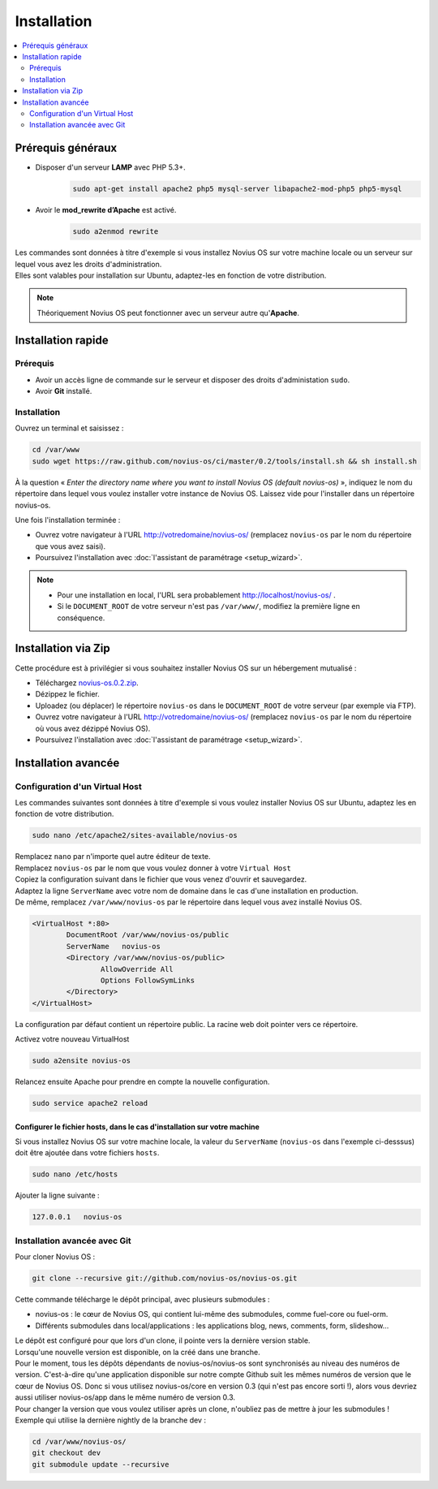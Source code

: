 Installation
############

.. contents::
	:depth: 2
	:backlinks: top
	:local:

Prérequis généraux
******************

* Disposer d'un serveur **LAMP** avec PHP 5.3+.
	.. code-block:: bash

			sudo apt-get install apache2 php5 mysql-server libapache2-mod-php5 php5-mysql

* Avoir le **mod_rewrite d’Apache** est activé.
	.. code-block:: bash

			sudo a2enmod rewrite

| Les commandes sont données à titre d'exemple si vous installez Novius OS sur votre machine locale ou un serveur sur lequel vous avez les droits d'administration.
| Elles sont valables pour installation sur Ubuntu, adaptez-les en fonction de votre distribution.


.. note::

	Théoriquement Novius OS peut fonctionner avec un serveur autre qu'**Apache**.

Installation rapide
*******************

Prérequis
=========

* Avoir un accès ligne de commande sur le serveur et disposer des droits d'administation ``sudo``.
* Avoir **Git** installé.

Installation
============

Ouvrez un terminal et saisissez :

.. code-block:: bash

    cd /var/www
    sudo wget https://raw.github.com/novius-os/ci/master/0.2/tools/install.sh && sh install.sh

À la question « *Enter the directory name where you want to install Novius OS (default novius-os)* »,
indiquez le nom du répertoire dans lequel vous voulez installer votre instance de Novius OS.
Laissez vide pour l'installer dans un répertoire novius-os.

Une fois l'installation terminée :

* Ouvrez votre navigateur à l'URL http://votredomaine/novius-os/ (remplacez ``novius-os`` par le nom du répertoire que vous avez saisi).
* Poursuivez l'installation avec :doc:`l'assistant de paramétrage <setup_wizard>`.

.. note::

	* Pour une installation en local, l'URL sera probablement http://localhost/novius-os/ .
	* Si le ``DOCUMENT_ROOT`` de votre serveur n'est pas ``/var/www/``, modifiez la première ligne en conséquence.

Installation via Zip
********************

Cette procédure est à privilégier si vous souhaitez installer Novius OS sur un hébergement mutualisé :

* Téléchargez  `novius-os.0.2.zip <http://www.novius-os.org/download-novius-os-zip.html>`_.
* Dézippez le fichier.
* Uploadez (ou déplacer) le répertoire ``novius-os`` dans le ``DOCUMENT_ROOT`` de votre serveur (par exemple via FTP).
* Ouvrez votre navigateur à l'URL http://votredomaine/novius-os/ (remplacez ``novius-os`` par le nom du répertoire où vous avez dézippé Novius OS).
* Poursuivez l'installation avec :doc:`l'assistant de paramétrage <setup_wizard>`.


Installation avancée
********************

Configuration d'un Virtual Host
===============================

Les commandes suivantes sont données à titre d'exemple si vous voulez installer Novius OS sur Ubuntu, adaptez les en fonction de votre distribution.

.. code-block:: bash

	sudo nano /etc/apache2/sites-available/novius-os

| Remplacez ``nano`` par n'importe quel autre éditeur de texte.
| Remplacez ``novius-os`` par le nom que vous voulez donner à votre ``Virtual Host``

| Copiez la configuration suivant dans le fichier que vous venez d'ouvrir et sauvegardez.
| Adaptez la ligne ``ServerName`` avec votre nom de domaine dans le cas d'une installation en production.
| De même, remplacez ``/var/www/novius-os`` par le répertoire dans lequel vous avez installé Novius OS.

.. code-block:: apache

	<VirtualHost *:80>
		DocumentRoot /var/www/novius-os/public
		ServerName   novius-os
		<Directory /var/www/novius-os/public>
			AllowOverride All
			Options FollowSymLinks
		</Directory>
	</VirtualHost>

La configuration par défaut contient un répertoire public. La racine web doit pointer vers ce répertoire.

Activez votre nouveau VirtualHost

.. code-block:: bash

	sudo a2ensite novius-os

Relancez ensuite Apache pour prendre en compte la nouvelle configuration.

.. code-block:: bash

	sudo service apache2 reload

Configurer le fichier hosts, dans le cas d'installation sur votre machine
-------------------------------------------------------------------------

Si vous installez Novius OS sur votre machine locale, la valeur du ``ServerName`` (``novius-os`` dans l'exemple ci-desssus) doit être ajoutée dans votre fichiers ``hosts``.

.. code-block:: bash

	sudo nano /etc/hosts

Ajouter la ligne suivante :

.. code-block:: bash

	127.0.0.1   novius-os

Installation avancée avec Git
=============================

Pour cloner Novius OS :

.. code-block:: bash

	git clone --recursive git://github.com/novius-os/novius-os.git

Cette commande télécharge le dépôt principal, avec plusieurs submodules :

* novius-os : le cœur de Novius OS, qui contient lui-même des submodules, comme fuel-core ou fuel-orm.
* Différents submodules dans local/applications : les applications blog, news, comments, form, slideshow...

| Le dépôt est configuré pour que lors d'un clone, il pointe vers la dernière version stable.
| Lorsqu'une nouvelle version est disponible, on la créé dans une branche.
| Pour le moment, tous les dépôts dépendants de novius-os/novius-os sont synchronisés au niveau des numéros de version. C'est-à-dire qu'une application disponible sur notre compte Github suit les mêmes numéros de version que le cœur de Novius OS. Donc si vous utilisez novius-os/core en version 0.3 (qui n'est pas encore sorti !), alors vous devriez aussi utiliser novius-os/app dans le même numéro de version 0.3.
| Pour changer la version que vous voulez utiliser après un clone, n'oubliez pas de mettre à jour les submodules !
| Exemple qui utilise la dernière nightly de la branche dev :

.. code-block:: bash

	cd /var/www/novius-os/
	git checkout dev
	git submodule update --recursive
